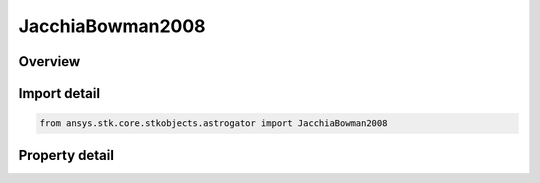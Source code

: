 JacchiaBowman2008
=================

.. py:class:: ansys.stk.core.stkobjects.astrogator.JacchiaBowman2008

   Bases: :py:class:`~ansys.stk.core.stkobjects.astrogator.IComponentInfo`, :py:class:`~ansys.stk.core.stkobjects.astrogator.ICloneable`

   Jacchia Bowman 2008 atmospheric propagator function.

.. py:currentmodule:: JacchiaBowman2008

Overview
--------

.. tab-set::

    .. tab-item:: Properties
        
        .. list-table::
            :header-rows: 0
            :widths: auto

            * - :py:attr:`~ansys.stk.core.stkobjects.astrogator.JacchiaBowman2008.use_approximate_altitude`
              - True if using approximate altitude formula.
            * - :py:attr:`~ansys.stk.core.stkobjects.astrogator.JacchiaBowman2008.sun_position`
              - Gets or sets the sun position computation.
            * - :py:attr:`~ansys.stk.core.stkobjects.astrogator.JacchiaBowman2008.atmos_data_source`
              - Gets or sets the atmospheric model data source - data file or constant values.
            * - :py:attr:`~ansys.stk.core.stkobjects.astrogator.JacchiaBowman2008.f10`
              - Solar Flux (F10). Dimensionless.
            * - :py:attr:`~ansys.stk.core.stkobjects.astrogator.JacchiaBowman2008.f10_avg`
              - Average solar Flux (F10). Dimensionless.
            * - :py:attr:`~ansys.stk.core.stkobjects.astrogator.JacchiaBowman2008.m10`
              - Solar Flux (M10). Dimensionless.
            * - :py:attr:`~ansys.stk.core.stkobjects.astrogator.JacchiaBowman2008.m10_avg`
              - Average solar Flux (M10). Dimensionless.
            * - :py:attr:`~ansys.stk.core.stkobjects.astrogator.JacchiaBowman2008.s10`
              - Solar Flux (S10). Dimensionless.
            * - :py:attr:`~ansys.stk.core.stkobjects.astrogator.JacchiaBowman2008.s10_avg`
              - Average solar Flux (S10). Dimensionless.
            * - :py:attr:`~ansys.stk.core.stkobjects.astrogator.JacchiaBowman2008.y10`
              - Solar Flux (Y10). Dimensionless.
            * - :py:attr:`~ansys.stk.core.stkobjects.astrogator.JacchiaBowman2008.y10_avg`
              - Average solar Flux (Y10). Dimensionless.
            * - :py:attr:`~ansys.stk.core.stkobjects.astrogator.JacchiaBowman2008.dst_d_tc`
              - Temperature change calculated from disturbance storm time (DstDTc). Dimensionless.
            * - :py:attr:`~ansys.stk.core.stkobjects.astrogator.JacchiaBowman2008.atmos_aug_data_file`
              - Gets or sets the atmospheric model space weather data file path.
            * - :py:attr:`~ansys.stk.core.stkobjects.astrogator.JacchiaBowman2008.atmos_aug_dtc_file`
              - Gets or sets the atmospheric model DTC file path.
            * - :py:attr:`~ansys.stk.core.stkobjects.astrogator.JacchiaBowman2008.drag_model_type`
              - Drag model type.
            * - :py:attr:`~ansys.stk.core.stkobjects.astrogator.JacchiaBowman2008.drag_model_plugin_name`
              - Gets or sets the name of the drag model plugin.
            * - :py:attr:`~ansys.stk.core.stkobjects.astrogator.JacchiaBowman2008.drag_model_plugin`
              - Drag model plugin properties.
            * - :py:attr:`~ansys.stk.core.stkobjects.astrogator.JacchiaBowman2008.variable_area_history_file`
              - Drag variable area history file.
            * - :py:attr:`~ansys.stk.core.stkobjects.astrogator.JacchiaBowman2008.n_plate_definition_file`
              - Drag N-Plate definition file.



Import detail
-------------

.. code-block:: python

    from ansys.stk.core.stkobjects.astrogator import JacchiaBowman2008


Property detail
---------------

.. py:property:: use_approximate_altitude
    :canonical: ansys.stk.core.stkobjects.astrogator.JacchiaBowman2008.use_approximate_altitude
    :type: bool

    True if using approximate altitude formula.

.. py:property:: sun_position
    :canonical: ansys.stk.core.stkobjects.astrogator.JacchiaBowman2008.sun_position
    :type: SunPosition

    Gets or sets the sun position computation.

.. py:property:: atmos_data_source
    :canonical: ansys.stk.core.stkobjects.astrogator.JacchiaBowman2008.atmos_data_source
    :type: AtmosDataSource

    Gets or sets the atmospheric model data source - data file or constant values.

.. py:property:: f10
    :canonical: ansys.stk.core.stkobjects.astrogator.JacchiaBowman2008.f10
    :type: float

    Solar Flux (F10). Dimensionless.

.. py:property:: f10_avg
    :canonical: ansys.stk.core.stkobjects.astrogator.JacchiaBowman2008.f10_avg
    :type: float

    Average solar Flux (F10). Dimensionless.

.. py:property:: m10
    :canonical: ansys.stk.core.stkobjects.astrogator.JacchiaBowman2008.m10
    :type: float

    Solar Flux (M10). Dimensionless.

.. py:property:: m10_avg
    :canonical: ansys.stk.core.stkobjects.astrogator.JacchiaBowman2008.m10_avg
    :type: float

    Average solar Flux (M10). Dimensionless.

.. py:property:: s10
    :canonical: ansys.stk.core.stkobjects.astrogator.JacchiaBowman2008.s10
    :type: float

    Solar Flux (S10). Dimensionless.

.. py:property:: s10_avg
    :canonical: ansys.stk.core.stkobjects.astrogator.JacchiaBowman2008.s10_avg
    :type: float

    Average solar Flux (S10). Dimensionless.

.. py:property:: y10
    :canonical: ansys.stk.core.stkobjects.astrogator.JacchiaBowman2008.y10
    :type: float

    Solar Flux (Y10). Dimensionless.

.. py:property:: y10_avg
    :canonical: ansys.stk.core.stkobjects.astrogator.JacchiaBowman2008.y10_avg
    :type: float

    Average solar Flux (Y10). Dimensionless.

.. py:property:: dst_d_tc
    :canonical: ansys.stk.core.stkobjects.astrogator.JacchiaBowman2008.dst_d_tc
    :type: float

    Temperature change calculated from disturbance storm time (DstDTc). Dimensionless.

.. py:property:: atmos_aug_data_file
    :canonical: ansys.stk.core.stkobjects.astrogator.JacchiaBowman2008.atmos_aug_data_file
    :type: str

    Gets or sets the atmospheric model space weather data file path.

.. py:property:: atmos_aug_dtc_file
    :canonical: ansys.stk.core.stkobjects.astrogator.JacchiaBowman2008.atmos_aug_dtc_file
    :type: str

    Gets or sets the atmospheric model DTC file path.

.. py:property:: drag_model_type
    :canonical: ansys.stk.core.stkobjects.astrogator.JacchiaBowman2008.drag_model_type
    :type: DragModelType

    Drag model type.

.. py:property:: drag_model_plugin_name
    :canonical: ansys.stk.core.stkobjects.astrogator.JacchiaBowman2008.drag_model_plugin_name
    :type: str

    Gets or sets the name of the drag model plugin.

.. py:property:: drag_model_plugin
    :canonical: ansys.stk.core.stkobjects.astrogator.JacchiaBowman2008.drag_model_plugin
    :type: DragModelPlugin

    Drag model plugin properties.

.. py:property:: variable_area_history_file
    :canonical: ansys.stk.core.stkobjects.astrogator.JacchiaBowman2008.variable_area_history_file
    :type: str

    Drag variable area history file.

.. py:property:: n_plate_definition_file
    :canonical: ansys.stk.core.stkobjects.astrogator.JacchiaBowman2008.n_plate_definition_file
    :type: str

    Drag N-Plate definition file.


